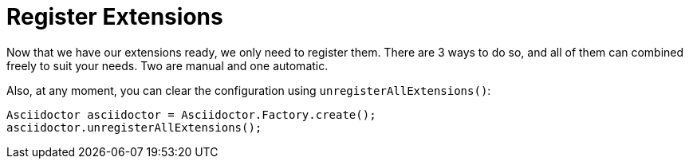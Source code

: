 = Register Extensions

Now that we have our extensions ready, we only need to register them.
There are 3 ways to do so, and all of them can combined freely to suit your needs.
Two are manual and one automatic.

Also, at any moment, you can clear the configuration using `unregisterAllExtensions()`:

[source,java]
----
Asciidoctor asciidoctor = Asciidoctor.Factory.create();
asciidoctor.unregisterAllExtensions();
----